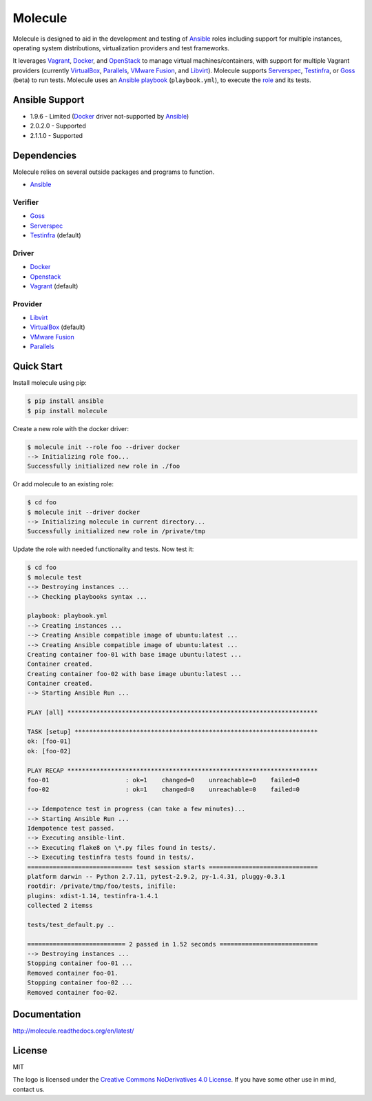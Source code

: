 ********
Molecule
********

.. image:: https://badge.fury.io/py/molecule.svg
   :target: https://badge.fury.io/py/molecule
   :alt: PyPI Package

.. image:: https://readthedocs.org/projects/molecule/badge/?version=latest
   :target: https://molecule.readthedocs.org/en/latest/
   :alt: Documentation Status

.. image:: https://travis-ci.org/rgreinho/molecule.svg?branch=master
   :target: https://travis-ci.org/rgreinho/molecule
   :alt: Build Status

Molecule is designed to aid in the development and testing of
`Ansible`_ roles including support for multiple instances,
operating system distributions, virtualization providers and test frameworks.

It leverages `Vagrant`_, `Docker`_, and `OpenStack`_ to manage virtual
machines/containers, with support for multiple Vagrant providers (currently
`VirtualBox`_, `Parallels`_, `VMware Fusion`_, and `Libvirt`_).  Molecule
supports `Serverspec`_, `Testinfra`_, or `Goss`_ (beta) to run tests.  Molecule
uses an `Ansible`_ `playbook`_ (``playbook.yml``), to execute the `role`_ and
its tests.

.. _`Test Kitchen`: http://kitchen.ci
.. _`playbook`: https://docs.ansible.com/ansible/playbooks.html
.. _`role`: http://docs.ansible.com/ansible/playbooks_roles.html

Ansible Support
===============

* 1.9.6 - Limited (`Docker`_ driver not-supported by `Ansible`_)
* 2.0.2.0 - Supported
* 2.1.1.0 - Supported

Dependencies
============

Molecule relies on several outside packages and programs to function.

* `Ansible`_

Verifier
--------

* `Goss`_
* `Serverspec`_
* `Testinfra`_ (default)

Driver
------

* `Docker`_
* `Openstack`_
* `Vagrant`_ (default)

Provider
--------

* `Libvirt`_
* `VirtualBox`_ (default)
* `VMware Fusion`_
* `Parallels`_

.. _`Ansible`: https://docs.ansible.com
.. _`Docker`: https://www.docker.com
.. _`Goss`: https://github.com/aelsabbahy/goss
.. _`Libvirt`: http://libvirt.org
.. _`OpenStack`: https://www.openstack.org
.. _`Parallels`: http://www.parallels.com
.. _`Serverspec`: http://serverspec.org
.. _`Testinfra`: http://testinfra.readthedocs.org
.. _`Vagrant`: http://docs.vagrantup.com/v2
.. _`VirtualBox`: https://www.virtualbox.org
.. _`VMware Fusion`: http://www.vmware.com/products/fusion.html

Quick Start
===========

Install molecule using pip:

.. code-block:: bash

  $ pip install ansible
  $ pip install molecule

Create a new role with the docker driver:

.. code-block:: bash

  $ molecule init --role foo --driver docker
  --> Initializing role foo...
  Successfully initialized new role in ./foo


Or add molecule to an existing role:

.. code-block:: bash

  $ cd foo
  $ molecule init --driver docker
  --> Initializing molecule in current directory...
  Successfully initialized new role in /private/tmp

Update the role with needed functionality and tests.  Now test it:

.. code-block:: bash

  $ cd foo
  $ molecule test
  --> Destroying instances ...
  --> Checking playbooks syntax ...

  playbook: playbook.yml
  --> Creating instances ...
  --> Creating Ansible compatible image of ubuntu:latest ...
  --> Creating Ansible compatible image of ubuntu:latest ...
  Creating container foo-01 with base image ubuntu:latest ...
  Container created.
  Creating container foo-02 with base image ubuntu:latest ...
  Container created.
  --> Starting Ansible Run ...

  PLAY [all] *********************************************************************

  TASK [setup] *******************************************************************
  ok: [foo-01]
  ok: [foo-02]

  PLAY RECAP *********************************************************************
  foo-01                     : ok=1    changed=0    unreachable=0    failed=0
  foo-02                     : ok=1    changed=0    unreachable=0    failed=0

  --> Idempotence test in progress (can take a few minutes)...
  --> Starting Ansible Run ...
  Idempotence test passed.
  --> Executing ansible-lint.
  --> Executing flake8 on \*.py files found in tests/.
  --> Executing testinfra tests found in tests/.
  ============================= test session starts ==============================
  platform darwin -- Python 2.7.11, pytest-2.9.2, py-1.4.31, pluggy-0.3.1
  rootdir: /private/tmp/foo/tests, inifile:
  plugins: xdist-1.14, testinfra-1.4.1
  collected 2 itemss

  tests/test_default.py ..

  =========================== 2 passed in 1.52 seconds ===========================
  --> Destroying instances ...
  Stopping container foo-01 ...
  Removed container foo-01.
  Stopping container foo-02 ...
  Removed container foo-02.

Documentation
=============

http://molecule.readthedocs.org/en/latest/

License
=======

MIT

The logo is licensed under the `Creative Commons NoDerivatives 4.0 License`_.  If you have some other use in mind, contact us.

.. _`Creative Commons NoDerivatives 4.0 License`: https://creativecommons.org/licenses/by-nd/4.0/
